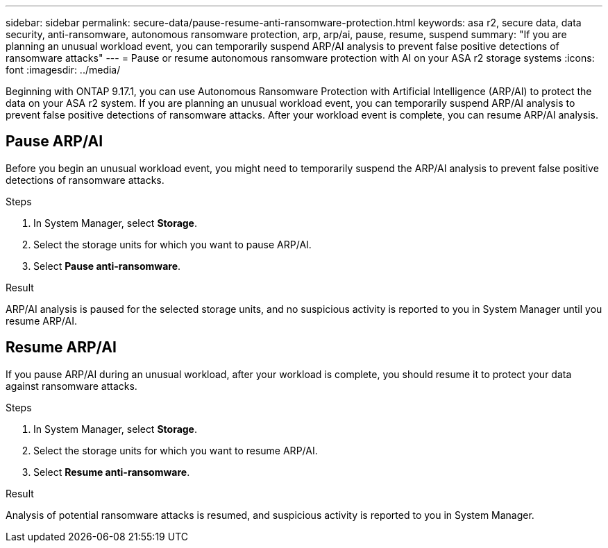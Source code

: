 ---
sidebar: sidebar
permalink: secure-data/pause-resume-anti-ransomware-protection.html
keywords: asa r2, secure data, data security, anti-ransomware, autonomous ransomware protection, arp, arp/ai, pause, resume, suspend 
summary: "If you are planning an unusual workload event, you can temporarily suspend ARP/AI analysis to prevent false positive detections of ransomware attacks"
---
= Pause or resume autonomous ransomware protection with AI on your ASA r2 storage systems
:icons: font
:imagesdir: ../media/

[.lead]

Beginning with ONTAP 9.17.1, you can use Autonomous Ransomware Protection with Artificial Intelligence (ARP/AI) to protect the data on your ASA r2 system. If you are planning an unusual workload event, you can temporarily suspend ARP/AI analysis to prevent false positive detections of ransomware attacks. After your workload event is complete, you can resume ARP/AI analysis.

== Pause ARP/AI

Before you begin an unusual workload event, you might need to temporarily suspend the ARP/AI analysis to prevent false positive detections of ransomware attacks.  

.Steps

. In System Manager, select *Storage*.
. Select the storage units for which you want to pause ARP/AI.
. Select *Pause anti-ransomware*.

.Result

ARP/AI analysis is paused for the selected storage units, and no suspicious activity is reported to you in System Manager until you resume ARP/AI.

== Resume ARP/AI

If you pause ARP/AI during an unusual workload, after your workload is complete, you should resume it to protect your data against ransomware attacks.

.Steps

. In System Manager, select *Storage*.
. Select the storage units for which you want to resume ARP/AI.
. Select *Resume anti-ransomware*.

.Result

Analysis of potential ransomware attacks is resumed, and suspicious activity is reported to you in System Manager.

// 2025 July 24, ONTAPDOC-2701
// 2024 Sept 24, ONTAPDOC 1928